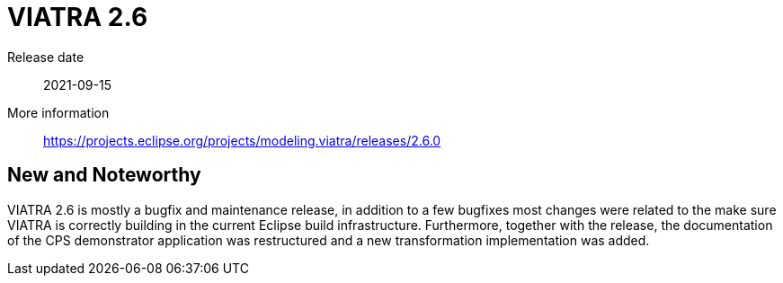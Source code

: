 ifdef::env-github,env-browser[:outfilesuffix: .adoc]
ifndef::rootdir[:rootdir: .]
ifndef::imagesdir[:imagesdir: {rootdir}/../images]
[[viatra-26]]

= VIATRA 2.6

Release date:: 2021-09-15
More information:: https://projects.eclipse.org/projects/modeling.viatra/releases/2.6.0

== New and Noteworthy

VIATRA 2.6 is mostly a bugfix and maintenance release, in addition to a few bugfixes most changes were related to the make sure VIATRA is correctly building in the current Eclipse build infrastructure. Furthermore, together with the release, the documentation of the CPS demonstrator application was restructured and a new transformation implementation was added.